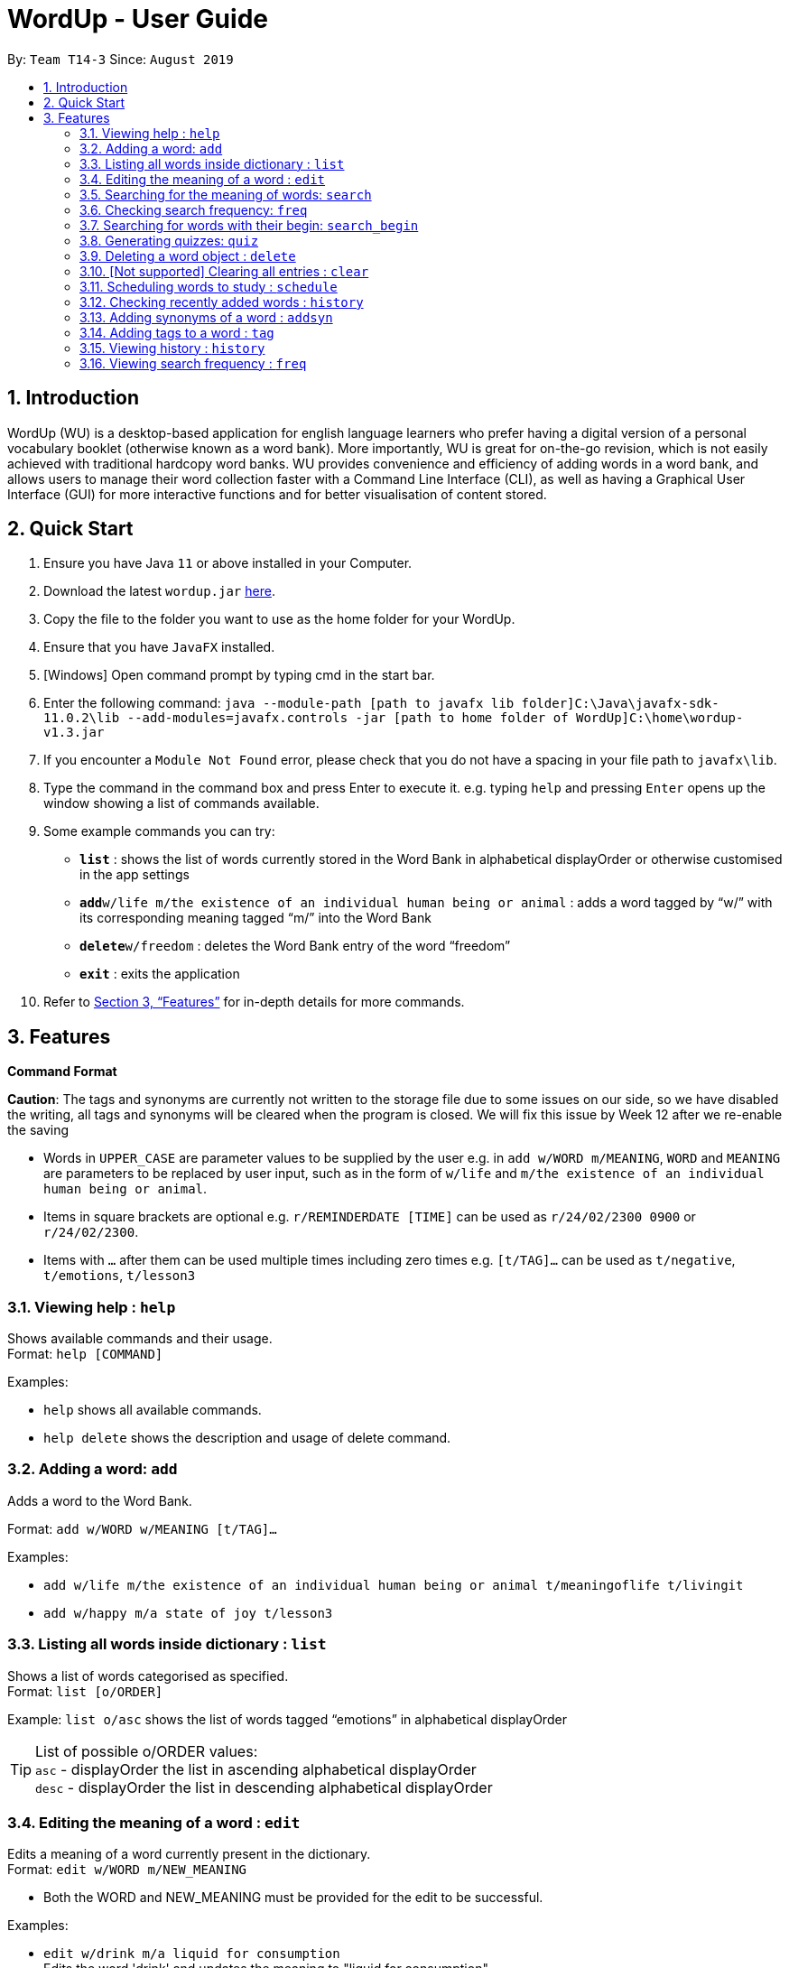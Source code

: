 = WordUp - User Guide
:site-section: UserGuide
:toc:
:toc-title:
:toc-placement: preamble
:sectnums:
:imagesDir: images
:stylesDir: stylesheets
:xrefstyle: full
:experimental:
ifdef::env-github[]
:tip-caption: :bulb:
:note-caption: :information_source:
endif::[]
:repoURL: https://github.com/AY1920S1-CS2113-T14-3/main/releases

By: `Team T14-3`      Since: `August 2019`

== Introduction

WordUp (WU) is a desktop-based application for english language learners who prefer having a digital version of a personal vocabulary booklet (otherwise known as a word bank). More importantly, WU is great for on-the-go revision, which is not easily achieved with traditional hardcopy word banks. WU provides convenience and efficiency of adding words in a word bank, and allows users to manage their word collection faster with a Command Line Interface (CLI), as well as having a Graphical User Interface (GUI) for more interactive functions and for better visualisation of content stored.

== Quick Start

.  Ensure you have Java `11` or above installed in your Computer.
.  Download the latest `wordup.jar` https://github.com/AY1920S1-CS2113-T14-3/main/releases/tag/v1.3[here].
.  Copy the file to the folder you want to use as the home folder for your WordUp.
.  Ensure that you have `JavaFX` installed.
.  [Windows] Open command prompt by typing cmd in the start bar. 
.  Enter the following command: `java --module-path [path to javafx lib folder]C:\Java\javafx-sdk-11.0.2\lib --add-modules=javafx.controls -jar [path to home folder of WordUp]C:\home\wordup-v1.3.jar`
.  If you encounter a `Module Not Found` error, please check that you do not have a spacing in your file path to `javafx\lib`.
.  Type the command in the command box and press Enter to execute it. e.g. typing `help` and pressing `Enter` opens up the window showing a list of commands available. +
.  Some example commands you can try:

* *`list`* : shows the list of words currently stored in the Word Bank in alphabetical displayOrder or otherwise customised in the app settings
* **`add`**`w/life m/the existence of an individual human being or animal` : adds a word tagged by “w/” with its corresponding meaning tagged “m/” into the Word Bank
* **`delete`**`w/freedom` : deletes the Word Bank entry of the word “freedom”
* *`exit`* : exits the application

.  Refer to <<Features>> for in-depth details for more commands.

[[Features]]
== Features

====
*Command Format*

*Caution*: The tags and synonyms are currently not written to the storage file due to some issues on our side, so we have disabled the writing, all tags and synonyms will be cleared when the program is closed. We will fix this issue by Week 12 after we re-enable the saving

* Words in `UPPER_CASE` are parameter values to be supplied by the user e.g. in `add w/WORD m/MEANING`, `WORD` and `MEANING` are parameters to be replaced by user input, such as in the form of `w/life` and `m/the existence of an individual human being or animal`.
* Items in square brackets are optional e.g. `r/REMINDERDATE [TIME]` can be used as `r/24/02/2300 0900` or `r/24/02/2300`.
* Items with `…` after them can be used multiple times including zero times e.g. `[t/TAG]...` can be used as `t/negative`, `t/emotions`, `t/lesson3`
====
=== Viewing help : `help`

Shows available commands and their usage. +
Format: `help [COMMAND]`

Examples:

* `help` shows all available commands. +
* `help delete` shows the description and usage of delete command.

=== Adding a word: `add`

Adds a word to the Word Bank. +

Format: `add w/WORD w/MEANING [t/TAG]...`

Examples:

* `add w/life m/the existence of an individual human being or animal t/meaningoflife t/livingit` +
* `add w/happy m/a state of joy t/lesson3`

=== Listing all words inside dictionary : `list`

Shows a list of words categorised as specified. +
Format: `list [o/ORDER]`

Example: `list o/asc` shows the list of words tagged “emotions” in alphabetical displayOrder +

[TIP]
List of possible o/ORDER values: +
 `asc` - displayOrder the list in ascending alphabetical displayOrder +
 `desc` - displayOrder the list in descending alphabetical displayOrder

=== Editing the meaning of a word : `edit`

Edits a meaning of a word currently present in the dictionary. +
Format: `edit w/WORD m/NEW_MEANING`

****
* Both the WORD and NEW_MEANING must be provided for the edit to be successful.
****

Examples:

* `edit w/drink m/a liquid for consumption` +
Edits the word 'drink' and updates the meaning to "liquid for consumption".

=== Searching for the meaning of words: `search`

Search for the meaning of words that is present in the dictionary. If word is not present, it will try to search the internet. +
Please note that this search feature works on the singular form of words only. (E.g 'search w/potato' instead of 'search/potatoes') +
Format: `search w/WORD`

****
* The search is case insensitive as they will be converted to lowercase. e.g `HaNs` will match `hans`
* Full words will be matched and given a result immediately.
* If word is similar to a record in the dictionary, a suggestion of similar words will be prompted.
****

Examples:

* `search  w/drink` +
Returns `a liquid for consumption`
* `search w/potatoes` +
Returns suggestion of `potato`

=== Checking search frequency: `freq`

Displays the list of words in ascending or descending order of search count.

Examples:

* `freq o/asc` +
Returns a list of words in ascending order of search count (from lowest to highest search count).

[TIP]
List of possible o/ORDER values: +
 `asc` - displayOrder the list in ascending alphabetical displayOrder +
 `desc` - displayOrder the list in descending alphabetical displayOrder

=== Searching for words with their begin: `search_begin`

Search for the list words that in the dictionary that have a specific part. +
Format: `search_begin w/WORD`

****
* The search is case insensitive as they will be converted to lowercase. e.g `HaNs` will match `hans`
* Full words will be matched and given a result immediately.
****

Examples:

* `search  w/d` +
* `search_begin  w/d` +
Returns `drink, dog, do, etc`


=== Generating quizzes: `quiz`

Generate quizzes from the wordBank to test the user's understanding. +
Format: `quiz`


// tag::delete[]
=== Deleting a word object : `delete`

Deletes the word object (inclusive of all meaning, synonyms and tags) from dictionary. +
Format: `delete w/WORD [t/TAG]`

****
* Deletes the WORD object directly from the program and storage if no tags are included.
* If one or more tags are included in the command, only the tags will be deleted from the word.
****

Examples:

* `delete w/drink` +
Deletes the drink object from dictionary.

* `delete w/drink t/action` +
Deletes the tag action from word drink.

// end::delete[]


=== [Not supported] Clearing all entries : `clear`

Clears all entries from the dictionary. +
Format: `clear`


// tag::schedule[]
=== Scheduling words to study : `schedule`

Schedules reminders for a selected list of words given a user specified date and time. +
Format: `schedule`

****
* Users can set a reminder for multiple words at one go. Terminate word input by entering blank line.
****

Examples:

* Enter `schedule` +
Enter a list of 'enter key' separated words: `life[Enter] is[Enter] great[Enter][Enter]` +
Enter a date and time for the reminder: `31-10-2019 2359` +
Reminder is set. Summary of reminder details is shown. Reminder pop up will be shown at time set.
// end::schedule[]


// tag::history[]
=== Checking recently added words : `history`

Shows a list of recently added words by the user. +
Format: `history INTEGER(number of past entries to be shown)`

****
* Entering a number larger than the number of words in the word bank returns all the words in the word bank.
* List is shown with the latest added words at the top.
****

Examples:

* `history 5` +
Shows the list of the last 5 words added, with the latest entry first.
// end::history[]

// tag::synonyms[]
=== Adding synonyms of a word : `addsyn`
*Caution*: The synonyms are currently not written to the storage file due to some issues on our side, so we have disabled the writing, all synonyms will be cleared when the program is closed. We will fix this issue by Week 12 after we re-enable the saving

Adds one or many synonyms to an existing word in the database. +
Format: `addsyn w/WORD_TO_BE_TAGGED s/SYNONYM1 SYNONYM2` +

If there are more than one synonym to be added, please separate them by spaces.

//end::synonyms[]

=== Adding tags to a word : `tag`
*Caution*: The tags are currently not written to the storage file due to some issues on our side, so we have disabled the writing, all tags will be cleared when the program is closed. We will fix this issue by Week 12 after we re-enable the saving

Assigns a tag to an existing word in the database. +
Format: `tag w/WORD_TO_BE_TAGGED t/NEW_TAG`

If there are more than one tag to be added, please use `t/` for each tag

Examples:

* `tag w/banana t/fruit` +
Assigns the word banana with tag fruit.

=== Viewing history : `history`

Shows adding history. +
Format: `history INTEGER`

=== Viewing search frequency : `freq`

Shows search frequency of each word in specified order. +
Format: `freq o/ORDER`

=======

=== Exiting the program : `exit`

Exits the program. +
Format: `exit`

=== Saving the data

Dictionary data are saved in the hard disk automatically after any command that changes the data. +
There is no need to save manually.

// tag::Excel Integration[]
=== Full integration into Excel/CSV `[coming in v2.0]`

_{}_
// end::Excel Integration[]

== FAQ

*Q*: How do I transfer my data to another Computer? +
*A*: Install the app in the other computer and place the data folder from the previous computer into the other Computer.

== Command Summary

* *Add* `add w/WORD m/MEANING [t/TAG]...` +
e.g. `add w/life m/the existence of an individual human being or animal.`
* *Add Synonym* : `addsyn w/WORD s/SYNONYM1 SYNONYM2 SYNONYM3 ...` +
e.g. `addsyn w/water s/liquid beverage drink`
* *Delete* : `delete w/word` +
e.g. `delete w/life`
* *Edit* : `edit w/WORD m/NEW_MEANGING` +
e.g. `edit w/life m/the existence of a living thing.`
* *Help* : `help [COMMAND]`
e.g. `help add`
* *List* : `list`
* *Quiz* : `quiz` -> `start`
* *Search* : `search w/WORD` +
e.g. `search w/life`
* *Tag* : `tag w/WORD t/TAG1 t/TAG2 t/TAG3` +
e.g. `tag w/happy t/emotion t/delight`
* *History* : `history INTEGER` +
e.g. `history 5`
* *Schedule* : `schedule` -> `WORD ... [Enter blank line]` -> `DATE TIME` +
e.g. `schedule` -> `happy[Enter] unhappy[Enter] bipolar[Enter][Enter]` -> `29-10-2019 2359`
* *Search Frequency* : `freq o/ORDER` +
e.g. `freq o/asc`
* *Exit* : `exit`


